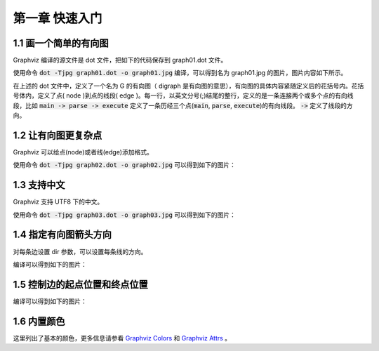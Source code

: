 第一章 快速入门
==============================================================================

1.1 画一个简单的有向图
------------------------------------------------------------------------------

Graphviz 编译的源文件是 dot 文件，把如下的代码保存到 graph01.dot 文件。

.. code-block:: none
    :linenos:
    :caption: graph01.dot
    :name: Graph 01

    digraph G {
        main -> parse -> execute;
        main -> init;
        main -> cleanup;
        execute -> make_string;
        execute -> printf;
        execute -> compare;
    }


使用命令 :code:`dot -Tjpg graph01.dot -o graph01.jpg` 编译，可以得到名为 graph01.jpg
的图片，图片内容如下所示。

.. image:: _static/examples/graph01.jpg

在上述的 dot  文件中，定义了一个名为 G  的有向图（ digraph  是有向图的意思），\
有向图的具体内容紧随定义后的花括号内。花括号体内，定义了点( node )到点的线\
段( edge )。每一行，以英文分号(;)结尾的整行，定义的是一条连接两个或多个点的有\
向线段，比如 :code:`main -> parse -> execute` 定义了一条历经三个点\
(:code:`main`, :code:`parse`, :code:`execute`)的有向线段。 :code:`->` 定义了线\
段的方向。


1.2 让有向图更复杂点
------------------------------------------------------------------------------

Graphviz 可以给点(node)或者线(edge)添加格式。

.. code-block:: none
    :linenos:
    :caption: graph02.dot
    :name: Graph 02

    digraph G {
        main [shape=box];
        main -> parse [weight=8];
        parse-> execute;
        main -> init [style=dotted];
        main -> cleanup;
        execute -> {make_string, printf};
        init -> make_string;
        edge [color=red];
        main -> printf [style=bold, label="100 times"];
        make_string [label = "make a\nstring"];
        node [shape=box, style=filled,color=".7, .3, 1.0"];
        execute -> compare;
    }

使用命令 :code:`dot -Tjpg graph02.dot -o graph02.jpg` 可以得到如下的图片：

.. image:: _static/examples/graph02.jpg


1.3 支持中文
------------------------------------------------------------------------------

Graphviz 支持 UTF8 下的中文。

.. code-block:: none
    :linenos:
    :caption: graph03.dot
    :name: Graph 03

    digraph G {
        魔兽争霸3 -> XHero;
        魔兽争霸3 -> 超级战舰;
        XHero -> Footman;
        Footman -> 刀塔;
    }

使用命令 :code:`dot -Tjpg graph03.dot -o graph03.jpg` 可以得到如下的图片：

.. image:: _static/examples/graph03.jpg


1.4 指定有向图箭头方向
------------------------------------------------------------------------------

对每条边设置 dir 参数，可以设置每条线的方向。

.. code-block:: none
    :linenos:
    :caption: graph04.dot
    :name: Graph 04

    digraph html {
        A -> B [dir = both];
        B -> C [dir = none];
        C -> D [dir = back];
        D -> A [dir = forward];
    }

编译可以得到如下的图片：

.. image:: _static/examples/graph04.jpg


1.5 控制边的起点位置和终点位置
------------------------------------------------------------------------------

.. code-block:: none
    :linenos:
    :caption: graph07.dot
    :name: Graph 07

    digraph G {
        node [shape=box];
        c1:n -> d1 [label=n];
        c2:ne -> d2:ne [label=ne];
        c3:e -> d3:ne [label=e];
        c4:se -> d4:n [label=se];
        c5:s -> d5:n [label=s];
        c6:sw -> d6:n [label=sw];
        c7:w -> d7:nw [label=w];
        c8:nw -> d8:nw[label=nw];
    }

编译可以得到如下的图片：

.. image:: _static/examples/graph07.jpg


1.6 内置颜色
------------------------------------------------------------------------------

这里列出了基本的颜色，更多信息请参看 `Graphviz Colors`_ 和 `Graphviz Attrs`_ 。


.. _Graphviz Colors: http://www.graphviz.org/doc/info/colors.html
.. _Graphviz Attrs: http://www.graphviz.org/doc/info/attrs.html#k:color

